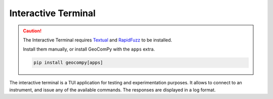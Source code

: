 Interactive Terminal
====================

.. versionadded:: 0.6.0

.. code-block:: shell
    :caption: Invoking the application

    python -m geocompy.apps.terminal

.. caution::
    :class: warning

    The Interactive Terminal requires
    `Textual <https://pypi.org/project/textual/>`_ and
    `RapidFuzz <https://pypi.org/project/RapidFuzz/>`_ to be installed.

    Install them manually, or install GeoComPy with the ``apps`` extra.

    .. code-block:: shell

        pip install geocompy[apps]

The interactive terminal is a TUI application for testing and
experimentation purposes. It allows to connect to an instrument, and
issue any of the available commands. The responses are displayed in a log
format.

.. only:: html

    .. image:: terminal_screenshot.svg

